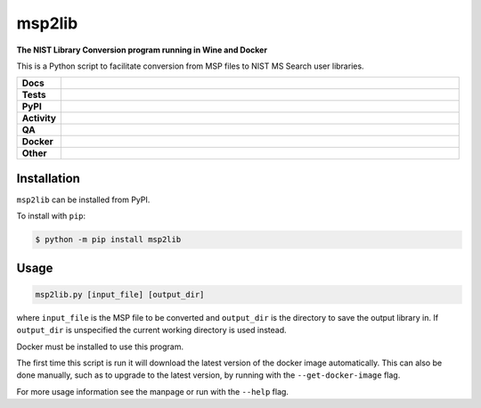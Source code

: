 =========
msp2lib
=========

**The NIST Library Conversion program running in Wine and Docker**

This is a Python script to facilitate conversion from MSP files to NIST MS Search user libraries.


.. start shields

.. list-table::
	:stub-columns: 1
	:widths: 10 90

	* - Docs
	  - |docs| |docs_check|
	* - Tests
	  - |actions_linux|
	* - PyPI
	  - |pypi-version| |supported-versions| |supported-implementations| |wheel|
	* - Activity
	  - |commits-latest| |commits-since| |maintained| |pypi-downloads|
	* - QA
	  - |codefactor| |actions_flake8| |actions_mypy|
	* - Docker
	  - |docker_build| |docker_automated| |docker_size|
	* - Other
	  - |license| |language| |requires|

.. |docs| image:: https://img.shields.io/readthedocs/msp2lib/latest?logo=read-the-docs
	:target: https://msp2lib.readthedocs.io/en/latest
	:alt: Documentation Build Status

.. |docs_check| image:: https://github.com/domdfcoding/msp2lib/workflows/Docs%20Check/badge.svg
	:target: https://github.com/domdfcoding/msp2lib/actions?query=workflow%3A%22Docs+Check%22
	:alt: Docs Check Status

.. |actions_linux| image:: https://github.com/domdfcoding/msp2lib/workflows/Linux/badge.svg
	:target: https://github.com/domdfcoding/msp2lib/actions?query=workflow%3A%22Linux%22
	:alt: Linux Test Status

.. |actions_flake8| image:: https://github.com/domdfcoding/msp2lib/workflows/Flake8/badge.svg
	:target: https://github.com/domdfcoding/msp2lib/actions?query=workflow%3A%22Flake8%22
	:alt: Flake8 Status

.. |actions_mypy| image:: https://github.com/domdfcoding/msp2lib/workflows/mypy/badge.svg
	:target: https://github.com/domdfcoding/msp2lib/actions?query=workflow%3A%22mypy%22
	:alt: mypy status

.. |requires| image:: https://dependency-dash.repo-helper.uk/github/domdfcoding/msp2lib/badge.svg
	:target: https://dependency-dash.repo-helper.uk/github/domdfcoding/msp2lib/
	:alt: Requirements Status

.. |codefactor| image:: https://img.shields.io/codefactor/grade/github/domdfcoding/msp2lib?logo=codefactor
	:target: https://www.codefactor.io/repository/github/domdfcoding/msp2lib
	:alt: CodeFactor Grade

.. |pypi-version| image:: https://img.shields.io/pypi/v/msp2lib
	:target: https://pypi.org/project/msp2lib/
	:alt: PyPI - Package Version

.. |supported-versions| image:: https://img.shields.io/pypi/pyversions/msp2lib?logo=python&logoColor=white
	:target: https://pypi.org/project/msp2lib/
	:alt: PyPI - Supported Python Versions

.. |supported-implementations| image:: https://img.shields.io/pypi/implementation/msp2lib
	:target: https://pypi.org/project/msp2lib/
	:alt: PyPI - Supported Implementations

.. |wheel| image:: https://img.shields.io/pypi/wheel/msp2lib
	:target: https://pypi.org/project/msp2lib/
	:alt: PyPI - Wheel

.. |license| image:: https://img.shields.io/github/license/domdfcoding/msp2lib
	:target: https://github.com/domdfcoding/msp2lib/blob/master/LICENSE
	:alt: License

.. |language| image:: https://img.shields.io/github/languages/top/domdfcoding/msp2lib
	:alt: GitHub top language

.. |commits-since| image:: https://img.shields.io/github/commits-since/domdfcoding/msp2lib/v0.1.3
	:target: https://github.com/domdfcoding/msp2lib/pulse
	:alt: GitHub commits since tagged version

.. |commits-latest| image:: https://img.shields.io/github/last-commit/domdfcoding/msp2lib
	:target: https://github.com/domdfcoding/msp2lib/commit/master
	:alt: GitHub last commit

.. |maintained| image:: https://img.shields.io/maintenance/yes/2024
	:alt: Maintenance

.. |pypi-downloads| image:: https://img.shields.io/pypi/dm/msp2lib
	:target: https://pypi.org/project/msp2lib/
	:alt: PyPI - Downloads

.. |docker_build| image:: https://img.shields.io/docker/cloud/build/domdfcoding/lib2nist-wine?label=build&logo=docker
	:target: https://hub.docker.com/r/domdfcoding/lib2nist-wine
	:alt: Docker Hub Build Status

.. |docker_automated| image:: https://img.shields.io/docker/cloud/automated/domdfcoding/lib2nist-wine?label=build&logo=docker
	:target: https://hub.docker.com/r/domdfcoding/lib2nist-wine/builds
	:alt: Docker Hub Automated build

.. |docker_size| image:: https://img.shields.io/docker/image-size/domdfcoding/lib2nist-wine?label=image%20size&logo=docker
	:target: https://hub.docker.com/r/domdfcoding/lib2nist-wine
	:alt: Docker Image Size

.. end shields


Installation
===============

.. start installation

``msp2lib`` can be installed from PyPI.

To install with ``pip``:

.. code-block:: bash

	$ python -m pip install msp2lib

.. end installation


Usage
=========

.. code-block::

	msp2lib.py [input_file] [output_dir]

where ``input_file`` is the MSP file to be converted and ``output_dir`` is the directory to
save the output library in. If ``output_dir`` is unspecified the current working directory
is used instead.

Docker must be installed to use this program.

The first time this script is run it will download the latest
version of the docker image automatically. This can also be done manually,
such as to upgrade to the latest version, by running with the ``--get-docker-image`` flag.

For more usage information see the manpage or run with the ``--help`` flag.
